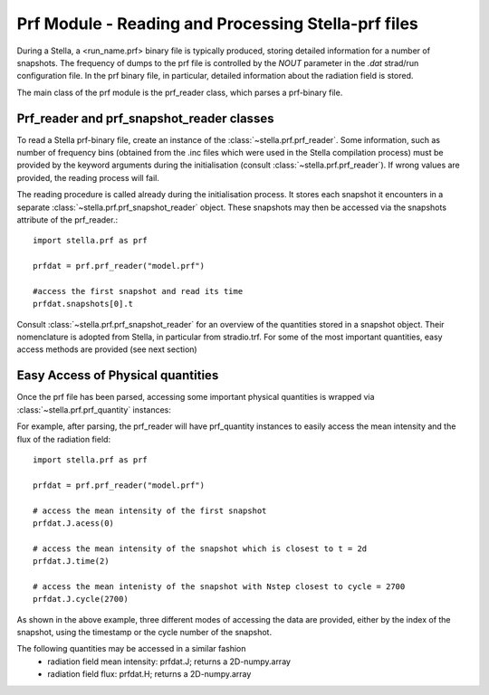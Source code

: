 Prf Module - Reading and Processing Stella-prf files
====================================================

During a Stella, a <run_name.prf> binary file is typically produced, storing
detailed information for a number of snapshots. The frequency of dumps to the
prf file is controlled by the `NOUT` parameter in the `.dat` strad/run
configuration file. In the prf binary file, in particular, detailed information
about the radiation field is stored.

The main class of the prf module is the prf_reader class, which parses a
prf-binary file.

Prf_reader and prf_snapshot_reader classes
------------------------------------------

To read a Stella prf-binary file, create an instance of the
:class:`~stella.prf.prf_reader`. Some information, such as number of frequency
bins  (obtained from the .inc files which were used in the Stella compilation
process) must be provided by the keyword arguments during the initialisation
(consult :class:`~stella.prf.prf_reader`). If wrong values are provided, the
reading process will fail. 

The reading procedure is called already during the initialisation process. It
stores each snapshot it encounters in a separate
:class:`~stella.prf.prf_snapshot_reader` object. These snapshots may then be
accessed via the snapshots attribute of the prf_reader.::

    import stella.prf as prf

    prfdat = prf.prf_reader("model.prf")

    #access the first snapshot and read its time
    prfdat.snapshots[0].t

Consult :class:`~stella.prf.prf_snapshot_reader` for an overview of the
quantities stored in a snapshot object. Their nomenclature is adopted from
Stella, in particular from stradio.trf. For some of the most important
quantities, easy access methods are provided (see next section)

Easy Access of Physical quantities
----------------------------------

Once the prf file has been parsed, accessing some important physical quantities
is wrapped via :class:`~stella.prf.prf_quantity` instances:

For example, after parsing, the prf_reader will have prf_quantity instances to
easily access the mean intensity and the flux of the radiation field::

    import stella.prf as prf

    prfdat = prf.prf_reader("model.prf")

    # access the mean intensity of the first snapshot
    prfdat.J.acess(0)

    # access the mean intensity of the snapshot which is closest to t = 2d
    prfdat.J.time(2)

    # access the mean intenisty of the snapshot with Nstep closest to cycle = 2700
    prfdat.J.cycle(2700)

As shown in the above example, three different modes of accessing the data are
provided, either by the index of the snapshot, using the timestamp or the cycle
number of the snapshot.

The following quantities may be accessed in a similar fashion
  - radiation field mean intensity: prfdat.J; returns a 2D-numpy.array
  - radiation field flux: prfdat.H; returns a 2D-numpy.array
